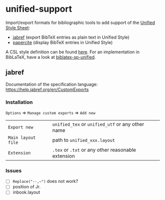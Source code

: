 * unified-support

Import/export formats for bibliographic tools to add support of the [[http://www.linguisticsociety.org/resource/unified-style-sheet][Unified Style Sheet]]: 
- [[https://github.com/JabRef/jabref][jabref]] (export BibTeX entries as plain text in Unified Style)
- [[https://github.com/bpiwowar/papercite][papercite]] (display BibTeX entries in Unified Style)

A CSL style definition can be found [[https://www.zotero.org/styles/unified-style-linguistics][here]]. For an implementation in BibLaTeX, have a look at [[https://github.com/semprag/biblatex-sp-unified][biblatex-sp-unified]].

** jabref

Documentation of the specification language: https://help.jabref.org/en/CustomExports

*** Installation

=Options= \Rightarrow =Manage custom exports= \Rightarrow =Add new= 

| =Export new=        | =unified_tex= or =unified_utf= or any other name   |
| =Main layout file=  | path to =unified_xxx.layout=                       |
| =Extension=         | =.tex= or =.txt= or any other reasonable extension |

*** Issues

- [ ] =Replace("--,–")= does not work?
- [ ] position of Jr.
- [ ] inbook.layout
